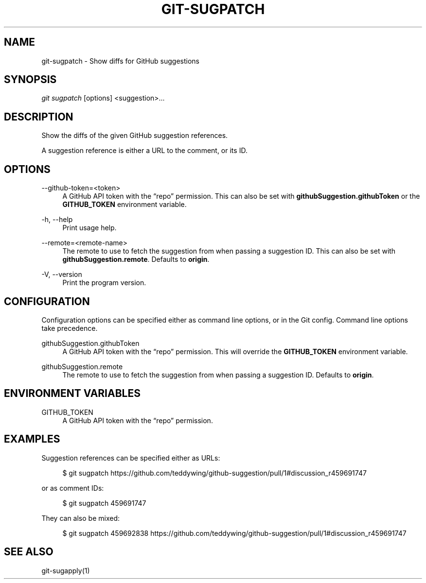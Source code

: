 '\" t
.\"     Title: git-sugpatch
.\"    Author: [FIXME: author] [see http://docbook.sf.net/el/author]
.\" Generator: DocBook XSL Stylesheets v1.79.1 <http://docbook.sf.net/>
.\"      Date: 08/04/2020
.\"    Manual: \ \&
.\"    Source: \ \&
.\"  Language: English
.\"
.TH "GIT\-SUGPATCH" "1" "08/04/2020" "\ \&" "\ \&"
.\" -----------------------------------------------------------------
.\" * Define some portability stuff
.\" -----------------------------------------------------------------
.\" ~~~~~~~~~~~~~~~~~~~~~~~~~~~~~~~~~~~~~~~~~~~~~~~~~~~~~~~~~~~~~~~~~
.\" http://bugs.debian.org/507673
.\" http://lists.gnu.org/archive/html/groff/2009-02/msg00013.html
.\" ~~~~~~~~~~~~~~~~~~~~~~~~~~~~~~~~~~~~~~~~~~~~~~~~~~~~~~~~~~~~~~~~~
.ie \n(.g .ds Aq \(aq
.el       .ds Aq '
.\" -----------------------------------------------------------------
.\" * set default formatting
.\" -----------------------------------------------------------------
.\" disable hyphenation
.nh
.\" disable justification (adjust text to left margin only)
.ad l
.\" -----------------------------------------------------------------
.\" * MAIN CONTENT STARTS HERE *
.\" -----------------------------------------------------------------
.SH "NAME"
git-sugpatch \- Show diffs for GitHub suggestions
.SH "SYNOPSIS"
.sp
\fIgit sugpatch\fR [options] <suggestion>\&...
.SH "DESCRIPTION"
.sp
Show the diffs of the given GitHub suggestion references\&.
.sp
A suggestion reference is either a URL to the comment, or its ID\&.
.SH "OPTIONS"
.PP
\-\-github\-token=<token>
.RS 4
A GitHub API token with the \(lqrepo\(rq permission\&. This can also be set with
\fBgithubSuggestion\&.githubToken\fR
or the
\fBGITHUB_TOKEN\fR
environment variable\&.
.RE
.PP
\-h, \-\-help
.RS 4
Print usage help\&.
.RE
.PP
\-\-remote=<remote\-name>
.RS 4
The remote to use to fetch the suggestion from when passing a suggestion ID\&. This can also be set with
\fBgithubSuggestion\&.remote\fR\&. Defaults to
\fBorigin\fR\&.
.RE
.PP
\-V, \-\-version
.RS 4
Print the program version\&.
.RE
.SH "CONFIGURATION"
.sp
Configuration options can be specified either as command line options, or in the Git config\&. Command line options take precedence\&.
.PP
githubSuggestion\&.githubToken
.RS 4
A GitHub API token with the \(lqrepo\(rq permission\&. This will override the
\fBGITHUB_TOKEN\fR
environment variable\&.
.RE
.PP
githubSuggestion\&.remote
.RS 4
The remote to use to fetch the suggestion from when passing a suggestion ID\&. Defaults to
\fBorigin\fR\&.
.RE
.SH "ENVIRONMENT VARIABLES"
.PP
GITHUB_TOKEN
.RS 4
A GitHub API token with the \(lqrepo\(rq permission\&.
.RE
.SH "EXAMPLES"
.sp
Suggestion references can be specified either as URLs:
.sp
.if n \{\
.RS 4
.\}
.nf
$ git sugpatch https://github\&.com/teddywing/github\-suggestion/pull/1#discussion_r459691747
.fi
.if n \{\
.RE
.\}
.sp
or as comment IDs:
.sp
.if n \{\
.RS 4
.\}
.nf
$ git sugpatch 459691747
.fi
.if n \{\
.RE
.\}
.sp
They can also be mixed:
.sp
.if n \{\
.RS 4
.\}
.nf
$ git sugpatch 459692838 https://github\&.com/teddywing/github\-suggestion/pull/1#discussion_r459691747
.fi
.if n \{\
.RE
.\}
.SH "SEE ALSO"
.sp
git\-sugapply(1)
